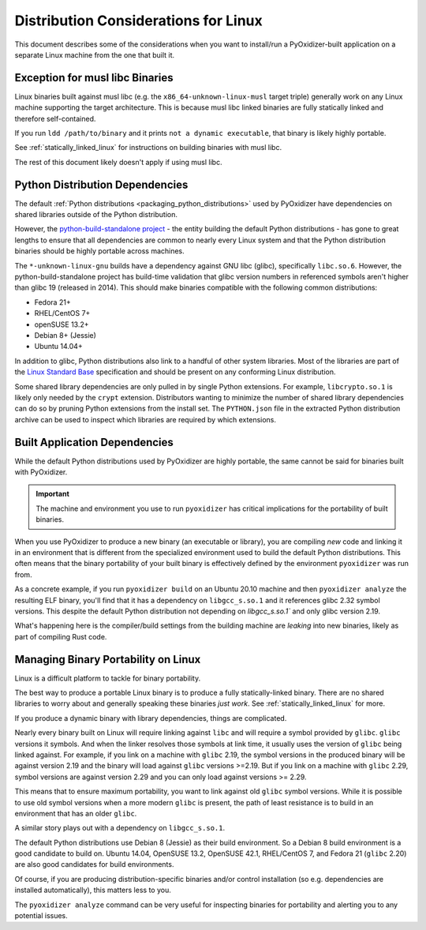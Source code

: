 .. py:currentmodule:: starlark_pyoxidizer

.. _pyoxidizer_distributing_linux:

=====================================
Distribution Considerations for Linux
=====================================

This document describes some of the considerations when you want to
install/run a PyOxidizer-built application on a separate Linux machine
from the one that built it.

.. _pyoxidizer_distributing_linux_musl:

Exception for musl libc Binaries
================================

Linux binaries built against musl libc (e.g. the ``x86_64-unknown-linux-musl``
target triple) generally work on any Linux machine supporting the target
architecture. This is because musl libc linked binaries are fully
statically linked and therefore self-contained.

If you run ``ldd /path/to/binary`` and it prints ``not a dynamic
executable``, that binary is likely highly portable.

See :ref:`statically_linked_linux` for instructions on building binaries
with musl libc.

The rest of this document likely doesn't apply if using musl libc.

.. _pyoxidizer_distributing_linux_python_distribution_dependencies:

Python Distribution Dependencies
================================

The default :ref:`Python distributions <packaging_python_distributions>` used
by PyOxidizer have dependencies on shared libraries outside of the Python
distribution.

However, the
`python-build-standalone project <https://python-build-standalone.readthedocs.io/en/latest/>`_ -
the entity building the default Python distributions - has gone to great lengths
to ensure that all dependencies are common to nearly every Linux system and that
the Python distribution binaries should be highly portable across machines.

The ``*-unknown-linux-gnu`` builds have a dependency against GNU libc (glibc),
specifically ``libc.so.6``. However, the python-build-standalone project has
build-time validation that glibc version numbers in referenced symbols aren't
higher than glibc 19 (released in 2014). This should make binaries compatible
with the following common distributions:

* Fedora 21+
* RHEL/CentOS 7+
* openSUSE 13.2+
* Debian 8+ (Jessie)
* Ubuntu 14.04+

In addition to glibc, Python distributions also link to a handful of other
system libraries. Most of the libraries are part of the
`Linux Standard Base <https://refspecs.linuxfoundation.org/lsb.shtml>`_
specification and should be present on any conforming Linux distribution.

Some shared library dependencies are only pulled in by single Python
extensions. For example, ``libcrypto.so.1`` is likely only needed by the
``crypt`` extension. Distributors wanting to minimize the number of shared
library dependencies can do so by pruning Python extensions from the
install set. The ``PYTHON.json`` file in the extracted Python distribution
archive can be used to inspect which libraries are required by which
extensions.

.. _pyoxidizer_distributing_linux_built_app_dependencies:

Built Application Dependencies
==============================

While the default Python distributions used by PyOxidizer are highly
portable, the same cannot be said for binaries built with PyOxidizer.

.. important::

   The machine and environment you use to run ``pyoxidizer`` has critical
   implications for the portability of built binaries.

When you use PyOxidizer to produce a new binary (an executable or
library), you are compiling *new* code and linking it in an environment
that is different from the specialized environment used to build the
default Python distributions. This often means that the binary portability
of your built binary is effectively defined by the environment
``pyoxidizer`` was run from.

As a concrete example, if you run ``pyoxidizer build`` on an Ubuntu 20.10
machine and then ``pyoxidizer analyze`` the resulting ELF binary, you'll
find that it has a dependency on ``libgcc_s.so.1`` and it references glibc
2.32 symbol versions. This despite the default Python distribution not
depending on `libgcc_s.so.1`` and only glibc version 2.19.

What's happening here is the compiler/build settings from the building
machine are *leaking* into new binaries, likely as part of compiling
Rust code.

.. _pyoxidizer_distributing_linux_managing_portability:

Managing Binary Portability on Linux
====================================

Linux is a difficult platform to tackle for binary portability.

The best way to produce a portable Linux binary is to produce a
fully statically-linked binary. There are no shared libraries to
worry about and generally speaking these binaries *just work*. See
:ref:`statically_linked_linux` for more.

If you produce a dynamic binary with library dependencies, things are
complicated.

Nearly every binary built on Linux will require linking against ``libc``
and will require a symbol provided by ``glibc``. ``glibc`` versions
it symbols. And when the linker resolves those symbols at link time,
it usually uses the version of ``glibc`` being linked against. For
example, if you link on a machine with ``glibc`` 2.19, the symbol
versions in the produced binary will be against version 2.19 and
the binary will load against ``glibc`` versions >=2.19. But if
you link on a machine with ``glibc`` 2.29, symbol versions are against
version 2.29 and you can only load against versions >= 2.29.

This means that to ensure maximum portability, you want to link against
old ``glibc`` symbol versions. While it is possible to use old symbol
versions when a more modern ``glibc`` is present, the path of least
resistance is to build in an environment that has an older ``glibc``.

A similar story plays out with a dependency on ``libgcc_s.so.1``.

The default Python distributions use Debian 8 (Jessie) as their build
environment. So a Debian 8 build environment is a good candidate
to build on. Ubuntu 14.04, OpenSUSE 13.2, OpenSUSE 42.1, RHEL/CentOS 7,
and Fedora 21 (``glibc`` 2.20) are also good candidates for build
environments.

Of course, if you are producing distribution-specific binaries and/or
control installation (so e.g. dependencies are installed automatically),
this matters less to you.

The ``pyoxidizer analyze`` command can be very useful for inspecting
binaries for portability and alerting you to any potential issues.
